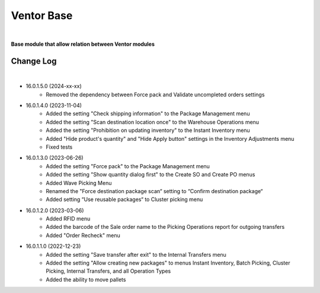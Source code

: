 Ventor Base
===========

|

**Base module that allow relation between Ventor modules**

Change Log
##########

|

* 16.0.1.5.0 (2024-xx-xx)
    - Removed the dependency between Force pack and Validate uncompleted orders settings

* 16.0.1.4.0 (2023-11-04)
    - Added the setting "Check shipping information" to the Package Management menu
    - Added the setting "Scan destination location once" to the Warehouse Operations menu
    - Added the setting "Prohibition on updating inventory" to the Instant Inventory menu
    - Added "Hide product's quantity" and "Hide Apply button" settings in the Inventory Adjustments menu
    - Fixed tests

* 16.0.1.3.0 (2023-06-26)
    - Added the setting "Force pack" to the Package Management menu
    - Added the setting "Show quantity dialog first" to the Create SO and Create PO menus
    - Added Wave Picking Menu
    - Renamed the "Force destination package scan“ setting to “Confirm destination package“
    - Added setting “Use reusable packages“ to Cluster picking menu

* 16.0.1.2.0 (2023-03-06)
    - Added RFID menu
    - Added the barcode of the Sale order name to the Picking Operations report for outgoing transfers
    - Added "Order Recheck" menu

* 16.0.1.1.0 (2022-12-23)
    - Added the setting "Save transfer after exit" to the Internal Transfers menu
    - Added the setting "Allow creating new packages" to menus Instant Inventory, Batch Picking, Cluster Picking, Internal Transfers, and all Operation Types
    - Added the ability to move pallets

